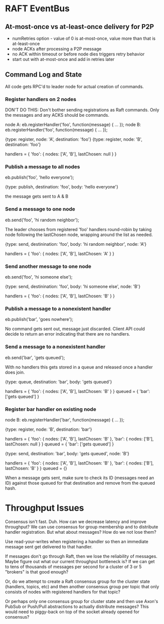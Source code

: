 
* RAFT EventBus

** At-most-once vs at-least-once delivery for P2P
- numRetries option - value of 0 is at-most-once, value more than that
  is at-least-once
- node ACKs after processing a P2P message
- no ACK within timeout or before node dies triggers retry behavior
- start out with at-most-once and add in retries later

** Command Log and State

All code gets RPC'd to leader node for actual creation of commands.

*** Register handlers on 2 nodes

DON'T DO THIS:
Don't bother sending registrations as Raft commands. Only the messages
and any ACKS should be commands.

node A: eb.registerHandler('foo', function(message) { ... });
node B: eb.registerHandler('foo', function(message) { ... });

{type: register, node: 'A', destination: 'foo'}
{type: register, node: 'B', destination: 'foo'}

handlers = {
  'foo': {
    nodes: ['A', 'B'],
    lastChosen: null
  }
}

*** Publish a message to all nodes
eb.publish('foo', 'hello everyone');

{type: publish, destination: 'foo', body: 'hello everyone'}

the message gets sent to A & B

*** Send a message to one node
eb.send('foo', 'hi random neighbor');

The leader chooses from registered 'foo' handlers round-robin by
taking node following the lastChosen node, wrapping around the list as
needed.

{type: send, destinination: 'foo', body: 'hi random neighbor', node: 'A'}

handlers = {
  'foo': {
    nodes: ['A', 'B'],
    lastChosen: 'A'
  }
}

*** Send another message to one node
eb.send('foo', 'hi someone else');

{type: send, destinination: 'foo', body: 'hi someone else', node: 'B'}

handlers = {
  'foo': {
    nodes: ['A', 'B'],
    lastChosen: 'B'
  }
}


*** Publish a message to a nonexistent handler
eb.publish('bar', 'goes nowhere');

No command gets sent out, message just discarded. Client API could
decide to return an error indicating that there are no handlers.

*** Send a message to a nonexistent handler
eb.send('bar', 'gets queued');

With no handlers this gets stored in a queue and released once a
handler does join.

{type: queue, destination: 'bar', body: 'gets queued'}

handlers = {
  'foo': {
    nodes: ['A', 'B'],
    lastChosen: 'B'
  }
}
queued = {
  'bar': ['gets queued']
}

*** Register bar handler on existing node
node B: eb.registerHandler('bar', function(message) { ... });

{type: register, node: 'B', destination: 'bar'}

handlers = {
  'foo': {
    nodes: ['A', 'B'],
    lastChosen: 'B'
  },
  'bar': {
    nodes: ['B'],
    lastChosen: null
  }
}
queued = {
  'bar': ['gets queued']
}

{type: send, destination: 'bar', body: 'gets queued', node: 'B'}

handlers = {
  'foo': {
    nodes: ['A', 'B'],
    lastChosen: 'B'
  },
  'bar': {
    nodes: ['B'],
    lastChosen: 'B'
  }
}
queued = {}


When a message gets sent, make sure to check its ID (messages need an
ID) against those queued for that destination and remove from the
queued hash.






* Throughput Issues

Consensus isn't fast. Duh. How can we decrease latency and improve
throughput? We can use consensus for group membership and to
distribute handler registration. But what about messages? How do we
not lose them?

Use read-your-writes when registering a handler so then an immediate
message sent get delivered to that handler.

If messages don't go through Raft, then we lose the reliability of
messages. Maybe figure out what our current throughput bottleneck is?
If we can get to tens of thousands of messages per second for a
cluster of 3 or 5 "brokers" is that good enough?

Or, do we attempt to create a Raft consensus group for the cluster
state (handlers, topics, etc) and then another consensus group per
topic that only consists of nodes with registered handlers for that
topic?

Or perhaps only one consensus group for cluster state and then use
Axon's PubSub or Push/Pull abstractions to actually distribute
messages? This would need to piggy-back on top of the socket already
opened for consensus?
